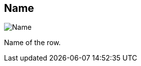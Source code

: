 ifdef::pdf-theme[[[inspector-row-name,Name]]]
ifndef::pdf-theme[[[inspector-row-name,Name]]]
== Name

image::generated/screenshots/elements/inspector/row/name.png[Name]

Name of the row.

